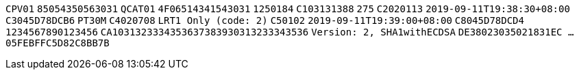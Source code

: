 // tag::85-value[]
`CPV01`
// end::85-value[]
// tag::85[]
`85054350563031`
// end::85[]
// tag::4F-value[]
`QCAT01`
// end::4F-value[]
// tag::4F[]
`4F06514341543031`
// end::4F[]
// tag::C1-value[]
`1250184`
// end::C1-value[]
// tag::C1[]
`C103131388`
// end::C1[]
// tag::C2-value[]
`275`
// end::C2-value[]
// tag::C2[]
`C2020113`
// end::C2[]
// tag::C3-value[]
`2019-09-11T19:38:30+08:00`
// end::C3-value[]
// tag::C3[]
`C3045D78DCB6`
// end::C3[]
// tag::C4-value[]
`PT30M`
// end::C4-value[]
// tag::C4[]
`C4020708`
// end::C4[]
// tag::C5-value[]
`LRT1 Only (code: 2)`
// end::C5-value[]
// tag::C5[]
`C50102`
// end::C5[]
// tag::C8-value[]
`2019-09-11T19:39:00+08:00`
// end::C8-value[]
// tag::C8[]
`C8045D78DCD4`
// end::C8[]
// tag::CA-value[]
`1234567890123456`
// end::CA-value[]
// tag::CA[]
`CA1031323334353637383930313233343536`
// end::CA[]
// tag::DE-value[]
`Version: 2, SHA1withECDSA`
// end::DE-value[]
// tag::DE[]
`DE38023035021831EC  ...  05FEBFFC5D82C8BB7B`
// end::DE[]

